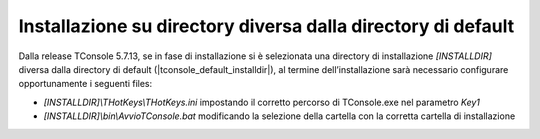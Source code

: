 =============================================================
Installazione su directory diversa dalla directory di default
=============================================================

Dalla release TConsole 5.7.13, se in fase di installazione si è selezionata una directory di installazione *\[INSTALLDIR\]* diversa dalla directory di default (|tconsole_default_installdir|), al termine dell’installazione sarà necessario configurare opportunamente i seguenti files:

- *\[INSTALLDIR\]\\THotKeys\\THotKeys.ini* impostando il corretto percorso di TConsole.exe nel parametro *Key1*
- *\[INSTALLDIR\]\\bin\\AvvioTConsole.bat* modificando la selezione della cartella con la corretta cartella di installazione